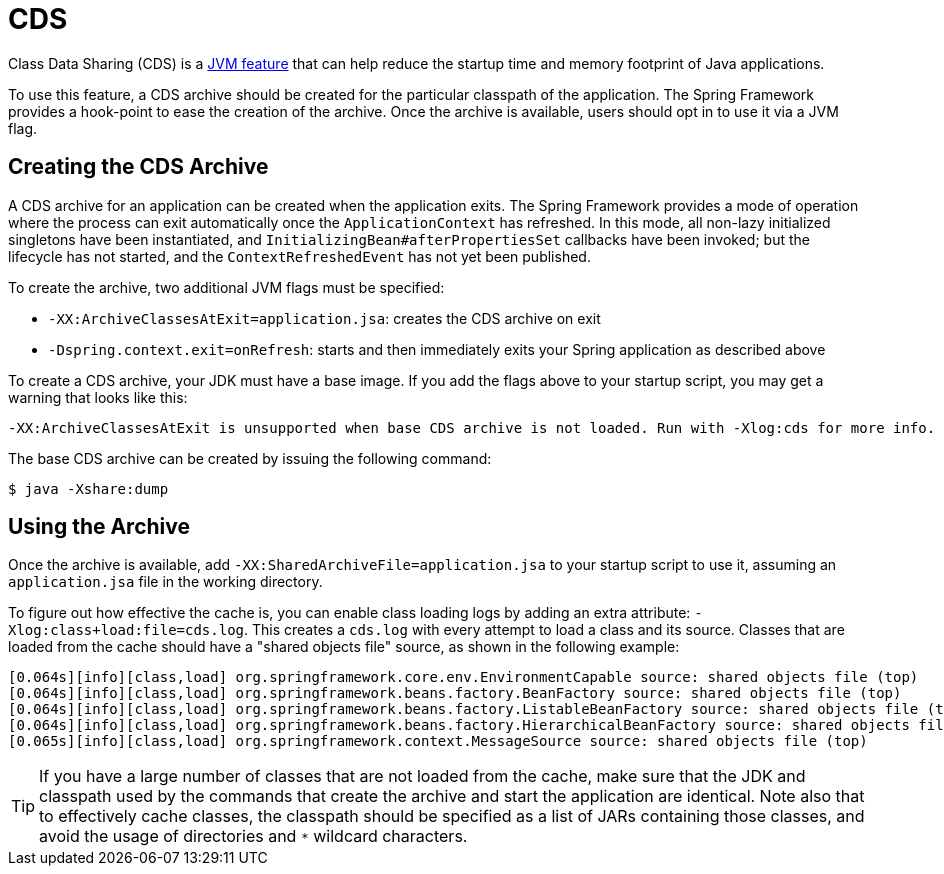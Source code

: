 [[cds]]
= CDS
:page-aliases: integration/class-data-sharing.adoc

Class Data Sharing (CDS) is a https://docs.oracle.com/en/java/javase/17/vm/class-data-sharing.html[JVM feature]
that can help reduce the startup time and memory footprint of Java applications.

To use this feature, a CDS archive should be created for the particular classpath of the
application. The Spring Framework provides a hook-point to ease the creation of the
archive. Once the archive is available, users should opt in to use it via a JVM flag.

== Creating the CDS Archive

A CDS archive for an application can be created when the application exits. The Spring
Framework provides a mode of operation where the process can exit automatically once the
`ApplicationContext` has refreshed. In this mode, all non-lazy initialized singletons
have been instantiated, and `InitializingBean#afterPropertiesSet` callbacks have been
invoked; but the lifecycle has not started, and the `ContextRefreshedEvent` has not yet
been published.

To create the archive, two additional JVM flags must be specified:

* `-XX:ArchiveClassesAtExit=application.jsa`: creates the CDS archive on exit
* `-Dspring.context.exit=onRefresh`: starts and then immediately exits your Spring
  application as described above

To create a CDS archive, your JDK must have a base image. If you add the flags above to
your startup script, you may get a warning that looks like this:

[source,shell,indent=0,subs="verbatim"]
----
  -XX:ArchiveClassesAtExit is unsupported when base CDS archive is not loaded. Run with -Xlog:cds for more info.
----

The base CDS archive can be created by issuing the following command:

[source,shell,indent=0,subs="verbatim"]
----
  $ java -Xshare:dump
----

== Using the Archive

Once the archive is available, add `-XX:SharedArchiveFile=application.jsa` to your startup
script to use it, assuming an `application.jsa` file in the working directory.

To figure out how effective the cache is, you can enable class loading logs by adding
an extra attribute: `-Xlog:class+load:file=cds.log`. This creates a `cds.log` with every
attempt to load a class and its source. Classes that are loaded from the cache should have
a "shared objects file" source, as shown in the following example:

[source,shell,indent=0,subs="verbatim"]
----
    [0.064s][info][class,load] org.springframework.core.env.EnvironmentCapable source: shared objects file (top)
    [0.064s][info][class,load] org.springframework.beans.factory.BeanFactory source: shared objects file (top)
    [0.064s][info][class,load] org.springframework.beans.factory.ListableBeanFactory source: shared objects file (top)
    [0.064s][info][class,load] org.springframework.beans.factory.HierarchicalBeanFactory source: shared objects file (top)
    [0.065s][info][class,load] org.springframework.context.MessageSource source: shared objects file (top)
----

TIP: If you have a large number of classes that are not loaded from the cache, make sure that
the JDK and classpath used by the commands that create the archive and start the application
are identical. Note also that to effectively cache classes, the classpath should be specified
as a list of JARs containing those classes, and avoid the usage of directories and `*`
wildcard characters.
